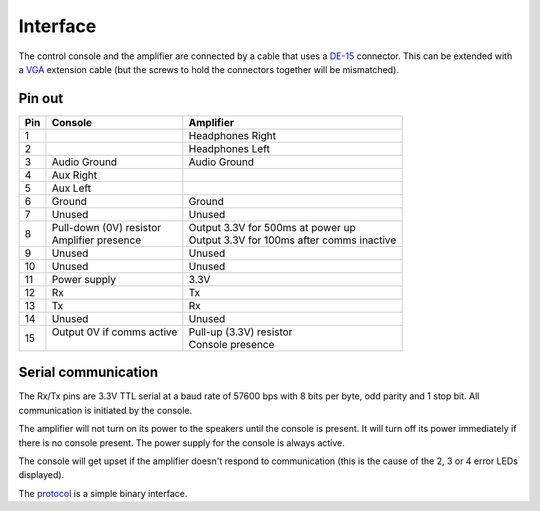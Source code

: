 Interface
=========

The control console and the amplifier are connected by a cable that uses a
`DE-15 <https://en.wikipedia.org/wiki/D-subminiature>`_ connector. This can be
extended with a `VGA <https://en.wikipedia.org/wiki/VGA_connector>`_ extension
cable (but the screws to hold the connectors together will be mismatched).

Pin out
-------

+-----+-----------------------------+----------------------------------------------+
| Pin | Console                     | Amplifier                                    |
+=====+=============================+==============================================+
|   1 |                             | Headphones Right                             |
+-----+-----------------------------+----------------------------------------------+
|   2 |                             | Headphones Left                              |
+-----+-----------------------------+----------------------------------------------+
|   3 | Audio Ground                | Audio Ground                                 |
+-----+-----------------------------+----------------------------------------------+
|   4 | Aux Right                   |                                              |
+-----+-----------------------------+----------------------------------------------+
|   5 | Aux Left                    |                                              |
+-----+-----------------------------+----------------------------------------------+
|   6 | Ground                      | Ground                                       |
+-----+-----------------------------+----------------------------------------------+
|   7 | Unused                      | Unused                                       |
+-----+-----------------------------+----------------------------------------------+
|   8 | | Pull-down (0V) resistor   | | Output 3.3V for 500ms at power up          |
|     | | Amplifier presence        | | Output 3.3V for 100ms after comms inactive |
+-----+-----------------------------+----------------------------------------------+
|   9 | Unused                      | Unused                                       |
+-----+-----------------------------+----------------------------------------------+
|  10 | Unused                      | Unused                                       |
+-----+-----------------------------+----------------------------------------------+
|  11 | Power supply                | 3.3V                                         |
+-----+-----------------------------+----------------------------------------------+
|  12 | Rx                          | Tx                                           |
+-----+-----------------------------+----------------------------------------------+
|  13 | Tx                          | Rx                                           |
+-----+-----------------------------+----------------------------------------------+
|  14 | Unused                      | Unused                                       |
+-----+-----------------------------+----------------------------------------------+
|  15 | | Output 0V if comms active | | Pull-up (3.3V) resistor                    |
|     | |                           | | Console presence                           |
+-----+-----------------------------+----------------------------------------------+

Serial communication
--------------------

The Rx/Tx pins are 3.3V TTL serial at a baud rate of 57600 bps with 8 bits per
byte, odd parity and 1 stop bit. All communication is initiated by the console.

The amplifier will not turn on its power to the speakers until the console is
present. It will turn off its power immediately if there is no console present.
The power supply for the console is always active.

The console will get upset if the amplifier doesn't respond to communication
(this is the cause of the 2, 3 or 4 error LEDs displayed).

The `protocol <protocol.rst>`_ is a simple binary interface.
